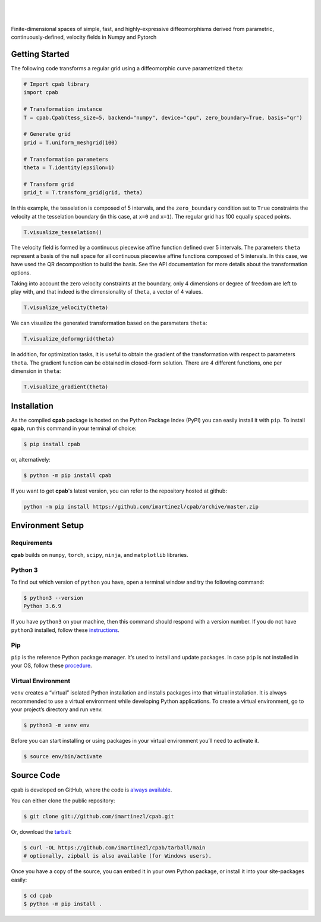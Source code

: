 .. cpab documentation master file, created by
  sphinx-quickstart on Mon Jun 28 18:23:50 2021.
  You can adapt this file completely to your liking, but it should at least
  contain the root `toctree` directive.

|

.. figure:: https://raw.githubusercontent.com/imartinezl/cpab/master/docs/source/_static/logo.png
  :width: 300
  :align: center

|

Finite-dimensional spaces of simple, fast, and highly-expressive diffeomorphisms derived from parametric, continuously-defined, velocity fields in Numpy and Pytorch

.. image:: https://img.shields.io/pypi/status/cpab?style=flat-square
    :target: https://pypi.python.org/pypi/cpab
    :alt: PyPI Status

.. image:: https://img.shields.io/pypi/v/cpab?style=flat-square
    :target: https://pypi.python.org/pypi/cpab
    :alt: PyPI Version

.. image:: https://img.shields.io/github/license/imartinezl/cpab?style=flat-square
    :target: https://github.com/imartinezl/cpab/blob/master/LICENSE
    :alt: License

.. image:: https://img.shields.io/github/workflow/status/imartinezl/cpab/Workflow?style=flat-square
    :target: https://github.com/imartinezl/cpab/actions
    :alt: Actions

.. image:: https://img.shields.io/pypi/dm/cpab?style=flat-square
    :target: https://pepy.tech/project/cpab

.. image:: https://img.shields.io/github/languages/top/imartinezl/cpab?style=flat-square
    :target: https://github.com/imartinezl/cpab
    :alt: Top Language

.. image:: https://img.shields.io/github/issues/imartinezl/cpab?style=flat-square
    :target: https://github.com/imartinezl/cpab
    :alt: Github Issues


Getting Started
---------------

The following code transforms a regular grid using a diffeomorphic curve parametrized ``theta``:

.. image:: https://mybinder.org/badge_logo.svg
    :target: https://mybinder.org/v2/gh/imartinezl/cpab/HEAD

.. code-block:: python

    # Import cpab library
    import cpab

    # Transformation instance 
    T = cpab.Cpab(tess_size=5, backend="numpy", device="cpu", zero_boundary=True, basis="qr")

    # Generate grid
    grid = T.uniform_meshgrid(100)

    # Transformation parameters
    theta = T.identity(epsilon=1)

    # Transform grid
    grid_t = T.transform_grid(grid, theta)

.. figure:: https://raw.githubusercontent.com/imartinezl/cpab/master/docs/source/_static/figures/visualize_deformgrid.png
    :align: center
    :width: 500

In this example, the tesselation is composed of 5 intervals, and the ``zero_boundary`` condition set to ``True`` constraints the velocity at the tesselation boundary (in this case, at ``x=0`` and ``x=1``). The regular grid has 100 equally spaced points. 

.. code-block:: python

    T.visualize_tesselation()

.. figure:: https://raw.githubusercontent.com/imartinezl/cpab/master/docs/source/_static/figures/visualize_tesselation.png
    :align: center
    :width: 500

The velocity field is formed by a continuous piecewise affine function defined over 5 intervals. The parameters ``theta`` represent a basis of the null space for all continuous piecewise affine functions composed of 5 intervals. In this case, we have used the QR decomposition to build the basis. See the API documentation for more details about the transformation options.

Taking into account the zero velocity constraints at the boundary, only 4 dimensions or degree of freedom are left to play with, and that indeed is the dimensionality of ``theta``, a vector of 4 values.

.. code-block:: python

    T.visualize_velocity(theta)

.. figure:: https://raw.githubusercontent.com/imartinezl/cpab/master/docs/source/_static/figures/visualize_velocity.png
    :align: center
    :width: 500

We can visualize the generated transformation based on the parameters ``theta``:

.. code-block:: python

    T.visualize_deformgrid(theta)

.. figure:: https://raw.githubusercontent.com/imartinezl/cpab/master/docs/source/_static/figures/visualize_deformgrid.png
    :align: center
    :width: 500

In addition, for optimization tasks, it is useful to obtain the gradient of the transformation with respect to parameters ``theta``. The gradient function can be obtained in closed-form solution. There are 4 different functions, one per dimension in ``theta``:

.. code-block:: python

    T.visualize_gradient(theta)

.. figure:: https://raw.githubusercontent.com/imartinezl/cpab/master/docs/source/_static/figures/visualize_gradient.png
    :align: center
    :width: 500



Installation
------------

As the compiled **cpab** package is hosted on the Python Package Index (PyPI) you can easily install it with ``pip``.
To install **cpab**, run this command in your terminal of choice:

.. code-block:: shell-session

    $ pip install cpab

or, alternatively:

.. code-block:: shell-session

    $ python -m pip install cpab

If you want to get **cpab**'s latest version, you can refer to the
repository hosted at github:

.. code-block:: shell-session

    python -m pip install https://github.com/imartinezl/cpab/archive/master.zip

Environment Setup
-----------------

Requirements
^^^^^^^^^^^^

**cpab** builds on ``numpy``, ``torch``, ``scipy``, ``ninja``,  and ``matplotlib`` libraries.

Python 3
^^^^^^^^

To find out which version of ``python`` you have, open a terminal window and try the following command:

.. code-block:: shell-session

    $ python3 --version
    Python 3.6.9

If you have ``python3`` on your machine, then this command should respond with a version number. If you do not have ``python3`` installed, follow these `instructions <https://realpython.com/installing-python>`_.

Pip
^^^

``pip`` is the reference Python package manager. It’s used to install and update packages. In case ``pip`` is not installed in your OS, follow these `procedure <https://pip.pypa.io/en/stable/installation/>`_.


Virtual Environment
^^^^^^^^^^^^^^^^^^^

``venv`` creates a “virtual” isolated Python installation and installs packages into that virtual installation. It is always recommended to use a virtual environment while developing Python applications. To create a virtual environment, go to your project’s directory and run venv.

.. code-block:: shell-session

    $ python3 -m venv env

Before you can start installing or using packages in your virtual environment you’ll need to activate it. 

.. code-block:: shell-session

    $ source env/bin/activate


Source Code
-----------

cpab is developed on GitHub, where the code is
`always available <https://github.com/imartinezl/cpab>`_.

You can either clone the public repository:

.. code-block:: shell-session

    $ git clone git://github.com/imartinezl/cpab.git

Or, download the `tarball <https://github.com/imartinezl/cpab/tarball/main>`_:

.. code-block:: shell-session

    $ curl -OL https://github.com/imartinezl/cpab/tarball/main
    # optionally, zipball is also available (for Windows users).

Once you have a copy of the source, you can embed it in your own Python
package, or install it into your site-packages easily:


.. code-block:: shell-session

    $ cd cpab
    $ python -m pip install .


